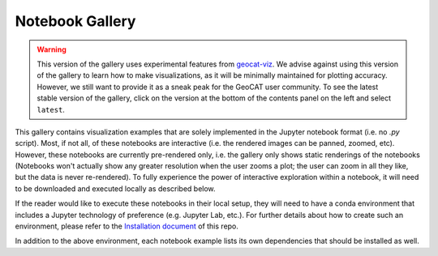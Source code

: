 Notebook Gallery
================
.. Warning::
    This version of the gallery uses experimental features from
    `geocat-viz <https://github.com/NCAR/geocat-viz>`_. We advise against
    using this version of the gallery to learn how to make visualizations,
    as it will be minimally maintained for plotting accuracy. However, we
    still want to provide it as a sneak peak for the GeoCAT user community.
    To see the latest stable version of the gallery, click on the version
    at the bottom of the contents panel on the left and select ``latest``.

This gallery contains visualization examples that are solely implemented in the
Jupyter notebook format (i.e. no `.py` script). Most, if not all, of these
notebooks are interactive  (i.e. the rendered images can be panned, zoomed,
etc). However, these notebooks are currently pre-rendered only, i.e. the
gallery only shows static renderings of the notebooks (Notebooks won't actually
show any greater resolution when the user zooms a plot; the user can zoom in all
they like, but the data is never re-rendered). To fully experience
the power of interactive exploration within a notebook, it will need to be
downloaded and executed locally as described below.

If the reader would like to execute these notebooks in their local setup, they
will need to have a conda environment that includes a Jupyter technology of
preference (e.g. Jupyter Lab, etc.). For further details about how to create
such an environment, please refer to the `Installation document
<https://github.com/NCAR/GeoCAT-examples/blob/main/INSTALLATION.md>`_ of this repo.

In addition to the above environment, each notebook
example lists its own dependencies that should be installed as well.

.. nbgallery::
   ./gallery-notebooks/Datashader/MPAS_Datashader_Trimesh
